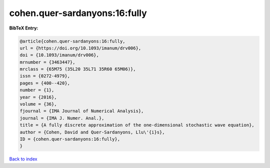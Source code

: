 cohen.quer-sardanyons:16:fully
==============================

.. :cite:t:`cohen.quer-sardanyons:16:fully`

.. bibliography:: ../../All.bib

**BibTeX Entry:**

.. code-block:: bibtex

   @article{cohen.quer-sardanyons:16:fully,
   url = {https://doi.org/10.1093/imanum/drv006},
   doi = {10.1093/imanum/drv006},
   mrnumber = {3463447},
   mrclass = {65M75 (35L20 35L71 35R60 65M06)},
   issn = {0272-4979},
   pages = {400--420},
   number = {1},
   year = {2016},
   volume = {36},
   fjournal = {IMA Journal of Numerical Analysis},
   journal = {IMA J. Numer. Anal.},
   title = {A fully discrete approximation of the one-dimensional stochastic wave equation},
   author = {Cohen, David and Quer-Sardanyons, Llu\'{i}s},
   ID = {cohen.quer-sardanyons:16:fully},
   }

`Back to index <../index>`_
